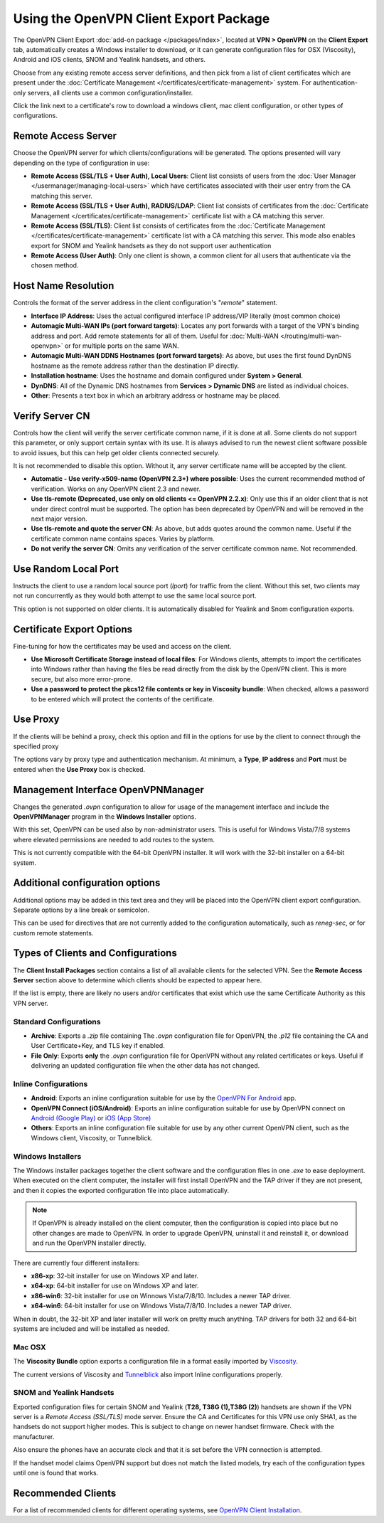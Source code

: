 Using the OpenVPN Client Export Package
=======================================

The OpenVPN Client Export :doc:`add-on package </packages/index>`,
located at **VPN > OpenVPN** on the **Client Export** tab, automatically
creates a Windows installer to download, or it can generate configuration
files for OSX (Viscosity), Android and iOS clients, SNOM and Yealink
handsets, and others.

Choose from any existing remote access server definitions, and then pick
from a list of client certificates which are present under the
:doc:`Certificate Management </certificates/certificate-management>` system. For
authentication-only servers, all clients use a common
configuration/installer.

Click the link next to a certificate's row to download a windows client,
mac client configuration, or other types of configurations.

Remote Access Server
--------------------

Choose the OpenVPN server for which clients/configurations will be
generated. The options presented will vary depending on the type of
configuration in use:

-  **Remote Access (SSL/TLS + User Auth), Local Users**: Client list
   consists of users from the :doc:`User Manager </usermanager/managing-local-users>` which have
   certificates associated with their user entry from the CA matching
   this server.
-  **Remote Access (SSL/TLS + User Auth), RADIUS/LDAP**: Client list
   consists of certificates from the :doc:`Certificate Management </certificates/certificate-management>` certificate list with a CA
   matching this server.
-  **Remote Access (SSL/TLS)**: Client list consists of certificates
   from the :doc:`Certificate Management </certificates/certificate-management>`
   certificate list with a CA matching this server. This mode also
   enables export for SNOM and Yealink handsets as they do not support
   user authentication
-  **Remote Access (User Auth)**: Only one client is shown, a common
   client for all users that authenticate via the chosen method.

Host Name Resolution
--------------------

Controls the format of the server address in the client configuration's
"*remote*" statement.

-  **Interface IP Address**: Uses the actual configured interface IP
   address/VIP literally (most common choice)
-  **Automagic Multi-WAN IPs (port forward targets)**: Locates any port
   forwards with a target of the VPN's binding address and port. Add
   remote statements for all of them. Useful for
   :doc:`Multi-WAN </routing/multi-wan-openvpn>`
   or for multiple ports on the same WAN.
-  **Automagic Multi-WAN DDNS Hostnames (port forward targets)**: As
   above, but uses the first found DynDNS hostname as the remote address
   rather than the destination IP directly.
-  **Installation hostname**: Uses the hostname and domain configured
   under **System > General**.
-  **DynDNS**: All of the Dynamic DNS hostnames from **Services >
   Dynamic DNS** are listed as individual choices.
-  **Other**: Presents a text box in which an arbitrary address or
   hostname may be placed.

Verify Server CN
----------------

Controls how the client will verify the server certificate common name,
if it is done at all. Some clients do not support this parameter, or
only support certain syntax with its use. It is always advised to run
the newest client software possible to avoid issues, but this can help
get older clients connected securely.

It is not recommended to disable this option. Without it, any server
certificate name will be accepted by the client.

-  **Automatic - Use verify-x509-name (OpenVPN 2.3+) where possible**:
   Uses the current recommended method of verification. Works on any
   OpenVPN client 2.3 and newer.
-  **Use tls-remote (Deprecated, use only on old clients <= OpenVPN
   2.2.x)**: Only use this if an older client that is not under direct
   control must be supported. The option has been deprecated by OpenVPN
   and will be removed in the next major version.
-  **Use tls-remote and quote the server CN**: As above, but adds quotes
   around the common name. Useful if the certificate common name
   contains spaces. Varies by platform.
-  **Do not verify the server CN**: Omits any verification of the server
   certificate common name. Not recommended.

Use Random Local Port
---------------------

Instructs the client to use a random local source port (*lport*) for
traffic from the client. Without this set, two clients may not run
concurrently as they would both attempt to use the same local source
port.

This option is not supported on older clients. It is automatically
disabled for Yealink and Snom configuration exports.

Certificate Export Options
--------------------------

Fine-tuning for how the certificates may be used and access on the
client.

-  **Use Microsoft Certificate Storage instead of local files**: For
   Windows clients, attempts to import the certificates into Windows
   rather than having the files be read directly from the disk by the
   OpenVPN client. This is more secure, but also more error-prone.
-  **Use a password to protect the pkcs12 file contents or key in
   Viscosity bundle**: When checked, allows a password to be entered
   which will protect the contents of the certificate.

Use Proxy
---------

If the clients will be behind a proxy, check this option and fill in the
options for use by the client to connect through the specified proxy

The options vary by proxy type and authentication mechanism. At minimum,
a **Type**, **IP address** and **Port** must be entered when the **Use
Proxy** box is checked.

Management Interface OpenVPNManager
-----------------------------------

Changes the generated *.ovpn* configuration to allow for usage of the
management interface and include the **OpenVPNManager** program in the
**Windows Installer** options.

With this set, OpenVPN can be used also by non-administrator users. This
is useful for Windows Vista/7/8 systems where elevated permissions are
needed to add routes to the system.

This is not currently compatible with the 64-bit OpenVPN installer. It
will work with the 32-bit installer on a 64-bit system.

Additional configuration options
--------------------------------

Additional options may be added in this text area and they will be
placed into the OpenVPN client export configuration. Separate options by
a line break or semicolon.

This can be used for directives that are not currently added to the
configuration automatically, such as *reneg-sec*, or for custom remote
statements.

Types of Clients and Configurations
-----------------------------------

The **Client Install Packages** section contains a list of all available
clients for the selected VPN. See the **Remote Access Server** section
above to determine which clients should be expected to appear here.

If the list is empty, there are likely no users and/or certificates that
exist which use the same Certificate Authority as this VPN server.

Standard Configurations
~~~~~~~~~~~~~~~~~~~~~~~

-  **Archive**: Exports a *.zip* file containing The *.ovpn*
   configuration file for OpenVPN, the *.p12* file containing the CA and
   User Certificate+Key, and TLS key if enabled.
-  **File Only**: Exports **only** the *.ovpn* configuration file for
   OpenVPN without any related certificates or keys. Useful if
   delivering an updated configuration file when the other data has not
   changed.

Inline Configurations
~~~~~~~~~~~~~~~~~~~~~

-  **Android**: Exports an inline configuration suitable for use by the
   `OpenVPN For
   Android <https://play.google.com/store/apps/details?id=de.blinkt.openvpn>`__
   app.
-  **OpenVPN Connect (iOS/Android)**: Exports an inline configuration
   suitable for use by OpenVPN connect on `Android (Google
   Play) <https://play.google.com/store/apps/details?id=net.openvpn.openvpn>`__
   or `iOS (App
   Store) <https://itunes.apple.com/us/app/openvpn-connect/id590379981>`__
-  **Others**: Exports an inline configuration file suitable for use by
   any other current OpenVPN client, such as the Windows client,
   Viscosity, or Tunnelblick.

Windows Installers
~~~~~~~~~~~~~~~~~~

The Windows installer packages together the client software and the
configuration files in one *.exe* to ease deployment. When executed on
the client computer, the installer will first install OpenVPN and the
TAP driver if they are not present, and then it copies the exported
configuration file into place automatically.

.. note:: If OpenVPN is already installed on the client computer, then the
  configuration is copied into place but no other changes are made to OpenVPN.
  In order to upgrade OpenVPN, uninstall it and reinstall it, or download and
  run the OpenVPN installer directly.

There are currently four different installers:

-  **x86-xp**: 32-bit installer for use on Windows XP and later.
-  **x64-xp**: 64-bit installer for use on Windows XP and later.
-  **x86-win6**: 32-bit installer for use on Winnows Vista/7/8/10.
   Includes a newer TAP driver.
-  **x64-win6**: 64-bit installer for use on Windows Vista/7/8/10.
   Includes a newer TAP driver.

When in doubt, the 32-bit XP and later installer will work on pretty
much anything. TAP drivers for both 32 and 64-bit systems are included
and will be installed as needed.

Mac OSX
~~~~~~~

The **Viscosity Bundle** option exports a configuration file in a format
easily imported by `Viscosity <http://www.sparklabs.com/viscosity/>`__.

The current versions of Viscosity and
`Tunnelblick <http://code.google.com/p/tunnelblick/>`__ also import
Inline configurations properly.

SNOM and Yealink Handsets
~~~~~~~~~~~~~~~~~~~~~~~~~

Exported configuration files for certain SNOM and Yealink (**T28, T38G
(1),T38G (2)**) handsets are shown if the VPN server is a *Remote Access
(SSL/TLS)* mode server. Ensure the CA and Certificates for this VPN use
only SHA1, as the handsets do not support higher modes. This is subject
to change on newer handset firmware. Check with the manufacturer.

Also ensure the phones have an accurate clock and that it is set before
the VPN connection is attempted.

If the handset model claims OpenVPN support but does not match the
listed models, try each of the configuration types until one is found
that works.

Recommended Clients
-------------------

For a list of recommended clients for different operating systems, see `OpenVPN
Client Installation`_.

.. _OpenVPN Client Installation: /pfsense/en/latest/book/openvpn/openvpn-client-installation-android.html
